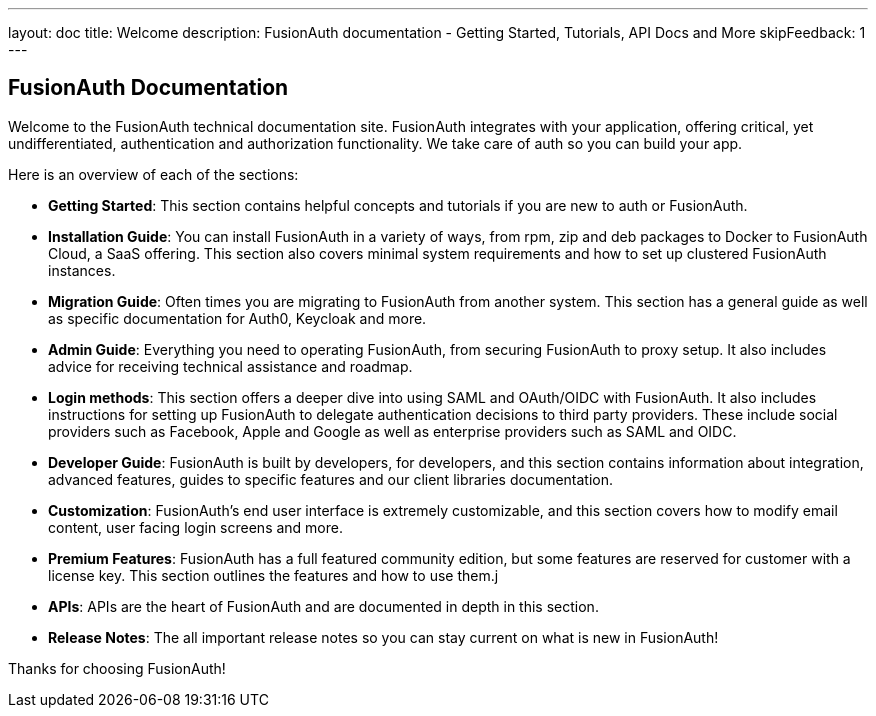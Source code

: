 ---
layout: doc
title: Welcome
description: FusionAuth documentation - Getting Started, Tutorials, API Docs and More
skipFeedback: 1
---

:sectnumlevels: 0

== FusionAuth Documentation

Welcome to the FusionAuth technical documentation site. FusionAuth integrates with your application, offering critical, yet undifferentiated, authentication and authorization functionality. We take care of auth so you can build your app.

Here is an overview of each of the sections:

* *Getting Started*: This section contains helpful concepts and tutorials if you are new to auth or FusionAuth.
* *Installation Guide*: You can install FusionAuth in a variety of ways, from rpm, zip and deb packages to Docker to FusionAuth Cloud, a SaaS offering. This section also covers minimal system requirements and how to set up clustered FusionAuth instances.
* *Migration Guide*: Often times you are migrating to FusionAuth from another system. This section has a general guide as well as specific documentation for Auth0, Keycloak and more.
* *Admin Guide*: Everything you need to operating FusionAuth, from securing FusionAuth to proxy setup. It also includes advice for receiving technical assistance and roadmap.
* *Login methods*: This section offers a deeper dive into using SAML and OAuth/OIDC with FusionAuth. It also includes instructions for setting up FusionAuth to delegate authentication decisions to third party providers. These include social providers such as Facebook, Apple and Google as well as enterprise providers such as SAML and OIDC.
* *Developer Guide*: FusionAuth is built by developers, for developers, and this section contains information about integration, advanced features, guides to specific features and our client libraries documentation.
* *Customization*: FusionAuth's end user interface is extremely customizable, and this section covers how to modify email content, user facing login screens and more.
* *Premium Features*: FusionAuth has a full featured community edition, but some features are reserved for customer with a license key. This section outlines the features and how to use them.j
* *APIs*: APIs are the heart of FusionAuth and are documented in depth in this section.
* *Release Notes*: The all important release notes so you can stay current on what is new in FusionAuth!

Thanks for choosing FusionAuth!
